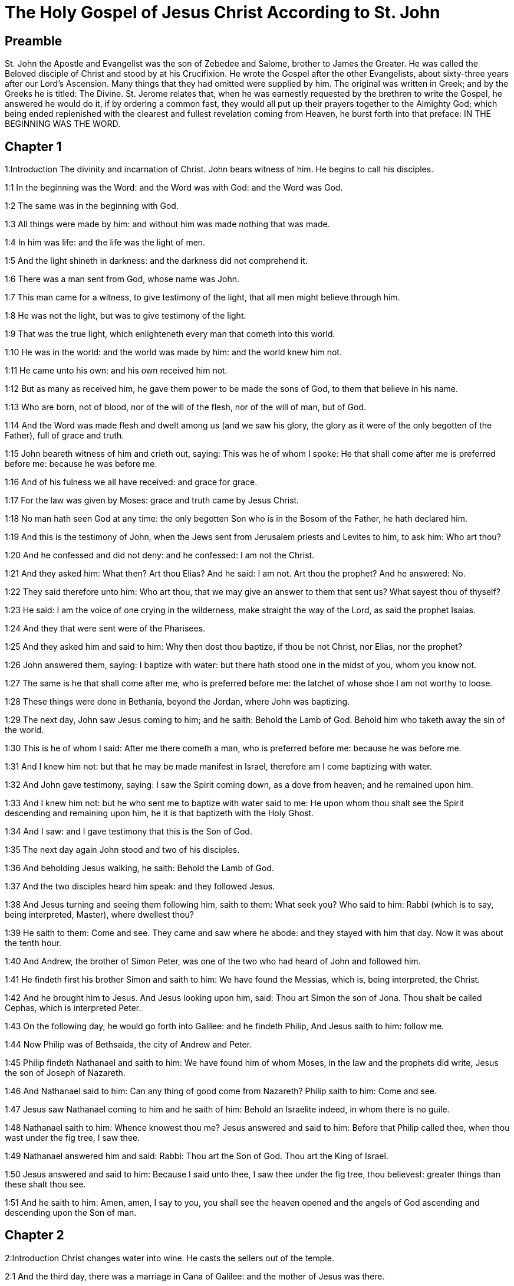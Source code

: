 = The Holy Gospel of Jesus Christ According to St. John

== Preamble

St. John the Apostle and Evangelist was the son of Zebedee and Salome, brother to James the Greater. He was called the Beloved disciple of Christ and stood by at his Crucifixion. He wrote the Gospel after the other Evangelists, about sixty-three years after our Lord’s Ascension. Many things that they had omitted were supplied by him. The original was written in Greek; and by the Greeks he is titled: The Divine. St. Jerome relates that, when he was earnestly requested by the brethren to write the Gospel, he answered he would do it, if by ordering a common fast, they would all put up their prayers together to the Almighty God; which being ended replenished with the clearest and fullest revelation coming from Heaven, he burst forth into that preface: IN THE BEGINNING WAS THE WORD.   

== Chapter 1

1:Introduction
The divinity and incarnation of Christ. John bears witness of him. He begins to call his disciples.  

1:1
In the beginning was the Word: and the Word was with God: and the Word was God.  

1:2
The same was in the beginning with God.  

1:3
All things were made by him: and without him was made nothing that was made.  

1:4
In him was life: and the life was the light of men.  

1:5
And the light shineth in darkness: and the darkness did not comprehend it.  

1:6
There was a man sent from God, whose name was John.  

1:7
This man came for a witness, to give testimony of the light, that all men might believe through him.  

1:8
He was not the light, but was to give testimony of the light.  

1:9
That was the true light, which enlighteneth every man that cometh into this world.  

1:10
He was in the world: and the world was made by him: and the world knew him not.  

1:11
He came unto his own: and his own received him not.  

1:12
But as many as received him, he gave them power to be made the sons of God, to them that believe in his name.  

1:13
Who are born, not of blood, nor of the will of the flesh, nor of the will of man, but of God.  

1:14
And the Word was made flesh and dwelt among us (and we saw his glory, the glory as it were of the only begotten of the Father), full of grace and truth.  

1:15
John beareth witness of him and crieth out, saying: This was he of whom I spoke: He that shall come after me is preferred before me: because he was before me.  

1:16
And of his fulness we all have received: and grace for grace.  

1:17
For the law was given by Moses: grace and truth came by Jesus Christ.  

1:18
No man hath seen God at any time: the only begotten Son who is in the Bosom of the Father, he hath declared him.  

1:19
And this is the testimony of John, when the Jews sent from Jerusalem priests and Levites to him, to ask him: Who art thou?  

1:20
And he confessed and did not deny: and he confessed: I am not the Christ.  

1:21
And they asked him: What then? Art thou Elias? And he said: I am not. Art thou the prophet? And he answered: No.  

1:22
They said therefore unto him: Who art thou, that we may give an answer to them that sent us? What sayest thou of thyself?  

1:23
He said: I am the voice of one crying in the wilderness, make straight the way of the Lord, as said the prophet Isaias.  

1:24
And they that were sent were of the Pharisees.  

1:25
And they asked him and said to him: Why then dost thou baptize, if thou be not Christ, nor Elias, nor the prophet?  

1:26
John answered them, saying: I baptize with water: but there hath stood one in the midst of you, whom you know not.  

1:27
The same is he that shall come after me, who is preferred before me: the latchet of whose shoe I am not worthy to loose.  

1:28
These things were done in Bethania, beyond the Jordan, where John was baptizing.  

1:29
The next day, John saw Jesus coming to him; and he saith: Behold the Lamb of God. Behold him who taketh away the sin of the world.  

1:30
This is he of whom I said: After me there cometh a man, who is preferred before me: because he was before me.  

1:31
And I knew him not: but that he may be made manifest in Israel, therefore am I come baptizing with water.  

1:32
And John gave testimony, saying: I saw the Spirit coming down, as a dove from heaven; and he remained upon him.  

1:33
And I knew him not: but he who sent me to baptize with water said to me: He upon whom thou shalt see the Spirit descending and remaining upon him, he it is that baptizeth with the Holy Ghost.  

1:34
And I saw: and I gave testimony that this is the Son of God.  

1:35
The next day again John stood and two of his disciples.  

1:36
And beholding Jesus walking, he saith: Behold the Lamb of God.  

1:37
And the two disciples heard him speak: and they followed Jesus.  

1:38
And Jesus turning and seeing them following him, saith to them: What seek you? Who said to him: Rabbi (which is to say, being interpreted, Master), where dwellest thou?  

1:39
He saith to them: Come and see. They came and saw where he abode: and they stayed with him that day. Now it was about the tenth hour.  

1:40
And Andrew, the brother of Simon Peter, was one of the two who had heard of John and followed him.  

1:41
He findeth first his brother Simon and saith to him: We have found the Messias, which is, being interpreted, the Christ.  

1:42
And he brought him to Jesus. And Jesus looking upon him, said: Thou art Simon the son of Jona. Thou shalt be called Cephas, which is interpreted Peter.  

1:43
On the following day, he would go forth into Galilee: and he findeth Philip, And Jesus saith to him: follow me.  

1:44
Now Philip was of Bethsaida, the city of Andrew and Peter.  

1:45
Philip findeth Nathanael and saith to him: We have found him of whom Moses, in the law and the prophets did write, Jesus the son of Joseph of Nazareth.  

1:46
And Nathanael said to him: Can any thing of good come from Nazareth? Philip saith to him: Come and see.  

1:47
Jesus saw Nathanael coming to him and he saith of him: Behold an Israelite indeed, in whom there is no guile.  

1:48
Nathanael saith to him: Whence knowest thou me? Jesus answered and said to him: Before that Philip called thee, when thou wast under the fig tree, I saw thee.  

1:49
Nathanael answered him and said: Rabbi: Thou art the Son of God. Thou art the King of Israel.  

1:50
Jesus answered and said to him: Because I said unto thee, I saw thee under the fig tree, thou believest: greater things than these shalt thou see.  

1:51
And he saith to him: Amen, amen, I say to you, you shall see the heaven opened and the angels of God ascending and descending upon the Son of man.   

== Chapter 2

2:Introduction
Christ changes water into wine. He casts the sellers out of the temple.  

2:1
And the third day, there was a marriage in Cana of Galilee: and the mother of Jesus was there.  

2:2
And Jesus also was invited, and his disciples, to the marriage.  

2:3
And the wine failing, the mother of Jesus saith to him: They have no wine.  

2:4
And Jesus saith to her: Woman, what is that to me and to thee? My hour is not yet come.  What is that to me, etc.... These words of our Saviour, spoken to his mother, have been understood by some commentators as harsh, they not considering the next following verse: Whatsoever he shall say to you, do ye, which plainly shows that his mother knew of the miracle that he was to perform, and that it was at her request he wrought it; besides the manner of speaking the words as to the tone, and the countenance shown at the same time, which could only be known to those who were present, or from what had followed: for words indicating anger in one tone of voice, would be understood quite the reverse in another.  

2:5
His mother saith to the waiters: Whatsoever he shall say to you, do ye.  

2:6
Now there were set there six waterpots of stone, according to the manner of the purifying of the Jews, containing two or three measures apiece.  

2:7
Jesus saith to them: Fill the waterpots with water. And they filled them up to the brim.  

2:8
And Jesus saith to them: Draw out now and carry to the chief steward of the feast. And they carried it.  

2:9
And when the chief steward had tasted the water made wine and knew not whence it was, but the waiters knew who had drawn the water: the chief steward calleth the bridegroom,  

2:10
And saith to him: Every man at first setteth forth good wine, and when men have well drunk, then that which is worse. But thou hast kept the good wine until now.  

2:11
This beginning of miracles did Jesus in Cana of Galilee and manifested his glory. And his disciples believed in him.  

2:12
After this, he went down to Capharnaum, he and his mother and his brethren and his disciples: and they remained there not many days.  

2:13
And the pasch of the Jews was at hand: and Jesus went up to Jerusalem.  

2:14
And he found in the temple them that sold oxen and sheep and doves, and the changers of money sitting.  

2:15
And when he had made, as it were, a scourge of little cords, he drove them all out of the temple, the sheep also and the oxen: and the money of the changers he poured out, and the tables he overthrew.  

2:16
And to them that sold doves he said: Take these things hence, and make not the house of my Father a house of traffic.  

2:17
And his disciples remembered, that it was written: The zeal of thy house hath eaten me up.  

2:18
The Jews, therefore, answered, and said to him: What sign dost thou shew unto us, seeing thou dost these things?  

2:19
Jesus answered and said to them: Destroy this temple; and in three days I will raise it up.  

2:20
The Jews then said: Six and forty years was this temple in building; and wilt thou raise it up in three days?  

2:21
But he spoke of the temple of his body.  

2:22
When therefore he was risen again from the dead, his disciples remembered that he had said this: and they believed the scripture and the word that Jesus had said.  

2:23
Now when he was at Jerusalem, at the pasch, upon the festival day, many believed in his name, seeing his signs which he did.  

2:24
But Jesus did not trust himself unto them: for that he knew all men,  

2:25
And because he needed not that any should give testimony of man: for he knew what was in man.   

== Chapter 3

3:Introduction
Christ’s discourse with Nicodemus. John’s testimony.  

3:1
And there was a man of the Pharisees, named Nicodemus, a ruler of the Jews.  

3:2
This man came to Jesus by night and said to him: Rabbi, we know that thou art come a teacher from God; for no man can do these signs which thou dost, unless God be with him.  

3:3
Jesus answered and said to him: Amen, amen, I say to thee, unless a man be born again, he cannot see the kingdom of God.  

3:4
Nicodemus saith to him: How can a man be born when he is old? Can he enter a second time into his mother’s womb and be born again?  

3:5
Jesus answered: Amen, amen, I say to thee, unless a man be born again of water and the Holy Ghost, he cannot enter into the kingdom of God.  Unless a man be born again, etc.... By these words our Saviour hath declared the necessity of baptism; and by the word water it is evident that the application of it is necessary with the words. Matt. 28. 19.  

3:6
That which is born of the flesh is flesh: and that which is born of the Spirit is spirit.  

3:7
Wonder not that I said to thee: You must be born again.  

3:8
The Spirit breatheth where he will and thou hearest his voice: but thou knowest not whence he cometh and whither he goeth. So is every one that is born of the Spirit.  

3:9
Nicodemus answered and said to him: How can these things be done?  

3:10
Jesus answered and said to him: Art thou a master in Israel, and knowest not these things?  

3:11
Amen, amen, I say to thee that we speak what we know and we testify what we have seen: and you receive not our testimony.  

3:12
If I have spoken to you earthly things, and you believe not: how will you believe, if I shall speak to you heavenly things?  

3:13
And no man hath ascended into heaven, but he that descended from heaven, the Son of man who is in heaven.  

3:14
And as Moses lifted up the serpent in the desert, so must the Son of man be lifted up:  

3:15
That whosoever believeth in him may not perish, but may have life everlasting.  

3:16
For God so loved the world, as to give his only begotten Son: that whosoever believeth in him may not perish, but may have life everlasting.  

3:17
For God sent not his Son into the world, to judge the world: but that the world may be saved by him.  

3:18
He that believeth in him is not judged. But he that doth not believe is already judged: because he believeth not in the name of the only begotten Son of God.  Is not judged.... He that believeth, viz., by a faith working through charity, is not judged, that is, is not condemned; but the obstinate unbeliever is judged, that is, condemned already, by retrenching himself from the society of Christ and his church.  

3:19
And this is the judgment: Because the light is come into the world and men loved darkness rather than the light: for their works were evil.  The judgment.... That is, the cause of his comdemnation.  

3:20
For every one that doth evil hateth the light and cometh not to the light, that his works may not be reproved.  

3:21
But he that doth truth cometh to the light, that his works may be made manifest: because they are done in God.  He that doth truth.... that is, he that acteth according to truth, which here signifies the Law of God. Thy law is truth. Psa. 118. 142.  

3:22
After these things, Jesus and his disciples came into the land of Judea: and there he abode with them and baptized.  

3:23
And John also was baptizing in Ennon near Salim: because there was much water there. And they came and were baptized.  

3:24
For John was not yet cast into prison.  

3:25
And there arose a question between some of John’s disciples and the Jews, concerning purification.  

3:26
And they came to John and said to him: Rabbi, he that was with thee beyond the Jordan, to whom thou gavest testimony: behold, he baptizeth and all men come to him.  

3:27
John answered and said: A man cannot receive any thing, unless it be given him from heaven.  

3:28
You yourselves do bear me witness that I said, I am not Christ, but that I am sent before him.  

3:29
He that hath the bride is the bridegroom: but the friend of the bridegroom, who standeth and heareth Him, rejoiceth with joy because of the bridegroom’s voice. This my joy therefore is fulfilled.  

3:30
He must increase: but I must decrease.  

3:31
He that cometh from above is above all. He that is of the earth, of the earth he is, and of the earth he speaketh. He that cometh from heaven is above all.  

3:32
And what he hath seen and heard, that he testifieth: and no man receiveth his testimony.  

3:33
He that hath received his testimony hath set to his seal that God is true.  

3:34
For he whom God hath sent speaketh the words of God: for God doth not give the Spirit by measure.  

3:35
The Father loveth the Son: and he hath given all things into his hand.  

3:36
He that believeth in the Son hath life everlasting: but he that believeth not the Son shall not see life: but the wrath of God abideth on him.   

== Chapter 4

4:Introduction
Christ talks with the Samaritan woman. He heals the ruler’s son.  

4:1
When Jesus therefore understood that the Pharisees had heard that Jesus maketh more disciples and baptizeth more than John,  

4:2
(Though Jesus himself did not baptize, but his disciples),  

4:3
He left Judea and went again into Galilee.  

4:4
And he was of necessity to pass through Samaria.  

4:5
He cometh therefore to a city of Samaria, which is called Sichar, near the land which Jacob gave to his son Joseph.  

4:6
Now Jacob’s well was there. Jesus therefore, being wearied with his journey, sat thus on the well. It was about the sixth hour.  

4:7
There cometh a woman of Samaria, to draw water. Jesus saith to her: Give me to drink.  

4:8
For his disciples were gone into the city to buy meats.  

4:9
Then that Samaritan woman saith to him: How dost thou, being a Jew; ask of me to drink, who am a Samaritan woman? For the Jews do not communicate with the Samaritans.  

4:10
Jesus answered and said to her: If thou didst know the gift of God and who he is that saith to thee: Give me to drink; thou perhaps wouldst have asked of him, and he would have given thee living water.  

4:11
The woman saith to him: Sir, thou hast nothing wherein to draw, and the well is deep. From whence then hast thou living water?  

4:12
Art thou greater than our father Jacob, who gave us the well and drank thereof, himself and his children and his cattle?  

4:13
Jesus answered and said to her: Whosoever drinketh of this water shall thirst again: but he that shall drink of the water that I will give him shall not thirst for ever.  

4:14
But the water that I will give him shall become in him a fountain of water, springing up into life everlasting.  

4:15
The woman said to him: Sir, give me this water, that I may not thirst, nor come hither to draw.  

4:16
Jesus saith to her: Go, call thy husband, and come hither.  

4:17
The woman answered and said: I have no husband. Jesus said to her: Thou hast said well: I have no husband.  

4:18
For thou hast had five husbands: and he whom thou now hast is not thy husband. This, thou hast said truly.  

4:19
The woman saith to him: Sir, I perceive that thou art a prophet.  

4:20
Our fathers adored on this mountain: and you say that at Jerusalem is the place where men must adore.  This mountain.... Garizim, where the Samaritans had their schismatical temple.  

4:21
Jesus saith to her: Woman, believe me that the hour cometh, when you shall neither on this mountain, nor in Jerusalem, adore the Father.  

4:22
You adore that which you know not: we adore that which we know. For salvation is of the Jews.  

4:23
But the hour cometh and now is, when the true adorers shall adore the Father in spirit and in truth. For the Father also seeketh such to adore him.  

4:24
God is a spirit: and they that adore him must adore him in spirit and in truth.  

4:25
The woman saith to him: I know that the Messias cometh (who is called Christ): therefore, when he is come, he will tell us all things.  

4:26
Jesus saith to her: I am he, who am speaking with thee.  

4:27
And immediately his disciples came. And they wondered that he talked with the woman. Yet no man said: What seekest thou? Or: Why talkest thou with her?  

4:28
The woman therefore left her waterpot and went her way into the city and saith to the men there:  

4:29
Come, and see a man who has told me all things whatsoever I have done. Is not he the Christ?  

4:30
They went therefore out of the city and came unto him.  

4:31
In the mean time, the disciples prayed him, saying: Rabbi, eat.  

4:32
But he said to them: I have meat to eat which you know not.  

4:33
The disciples therefore said one to another: Hath any man brought him to eat?  

4:34
Jesus saith to them: My meat is to do the will of him that sent me, that I may perfect his work.  

4:35
Do not you say: There are yet four months, and then the harvest cometh? Behold, I say to you, lift up your eyes, and see the countries. For they are white already to harvest.  

4:36
And he that reapeth receiveth wages and gathereth fruit unto life everlasting: that both he that soweth and he that reapeth may rejoice together.  

4:37
For in this is the saying true: That it is one man that soweth, and it is another that reapeth.  

4:38
I have sent you to reap that in which you did not labour. Others have laboured: and you have entered into their labours.  

4:39
Now of that city many of the Samaritans believed in him, for the word of the woman giving testimony: He told me all things whatsoever I have done.  

4:40
So when the Samaritans were come to him, they desired that he would tarry there. And he abode there two days.  

4:41
And many more believed in him, because of his own word.  

4:42
And they said to the woman: We now believe, not for thy saying: for we ourselves have heard him and know that this is indeed the Saviour of the world.  

4:43
Now after two days, he departed thence and went into Galilee.  

4:44
For Jesus himself gave testimony that a prophet hath no honour in his own country.  

4:45
And when he was come into Galilee, the Galileans received him, having seen all the things he had done at Jerusalem on the festival day: for they also went to the festival day.  

4:46
He came again therefore into Cana of Galilee, where he made the water wine. And there was a certain ruler, whose son was sick at Capharnaum.  

4:47
He having heard that Jesus was come from Judea into Galilee, went to him and prayed him to come down and heal his son: for he was at the point of death.  

4:48
Jesus therefore said to him: Unless you see signs and wonders, you believe not.  

4:49
The ruler saith to him: Lord, come down before that my son die.  

4:50
Jesus saith to him: Go thy way. Thy son liveth. The man believed the word which Jesus said to him and went his way.  

4:51
And as he was going down, his servants met him: and they brought word, saying, that his son lived.  

4:52
He asked therefore of them the hour wherein he grew better. And they said to him: Yesterday at the seventh hour, the fever left him.  

4:53
The father therefore knew that it was at the same hour that Jesus said to him: Thy son liveth. And himself believed, and his whole house.  

4:54
This is again the second miracle that Jesus did, when he was come out of Judea into Galilee.   

== Chapter 5

5:Introduction
Christ heals on the sabbath the man languishing thirty-eight years. His discourse upon this occasion.  

5:1
After these things was a festival day of the Jews: and Jesus went up to Jerusalem.  

5:2
Now there is at Jerusalem a pond, called Probatica, which in Hebrew is named Bethsaida, having five porches.  Probatica.... That is, the sheep pond; either so called, because the sheep were washed therein, that were to be offered up in sacrifice in the temple, or because it was near the sheep gate. That this was a pond where miracles were wrought is evident from the sacred text; and also that the water had no natural virtue to heal, as one only of those put in after the motion of the water was restored to health; for if the water had the healing quality, the others would have the like benefit, being put into it about the same time.  

5:3
In these lay a great multitude of sick, of blind, of lame, of withered: waiting for the moving of the water.  

5:4
And an angel of the Lord descended at certain times into the pond and the water was moved. And he that went down first into the pond after the motion of the water was made whole of whatsoever infirmity he lay under.  

5:5
And there was a certain man there that had been eight and thirty years under his infirmity.  

5:6
Him when Jesus had seen lying, and knew that he had been now a long time, he saith to him: Wilt thou be made whole?  

5:7
The infirm man answered him: Sir, I have no man, when the water is troubled, to put me into the pond. For whilst I am coming, another goeth down before me.  

5:8
Jesus saith to him: Arise, take up thy bed and walk.  

5:9
And immediately the man was made whole: and he took up his bed and walked. And it was the sabbath that day.  

5:10
The Jews therefore said to him that was healed: It is the sabbath. It is not lawful for thee to take up thy bed.  

5:11
He answered them: He that made me whole, he said to me: Take up thy bed and walk.  

5:12
They asked him therefore: Who is that man who said to thee: Take up thy bed and walk?  

5:13
But he who was healed knew not who it was: for Jesus went aside from the multitude standing in the place.  

5:14
Afterwards, Jesus findeth him in the temple and saith to him: Behold thou art made whole: sin no more, lest some worse thing happen to thee.  

5:15
The man went his way and told the Jews that it was Jesus who had made him whole.  

5:16
Therefore did the Jews persecute Jesus, because he did these things on the sabbath.  

5:17
But Jesus answered them: My Father worketh until now; and I work.  

5:18
Hereupon therefore the Jews sought the more to kill him, because he did not only break the sabbath but also said God was his Father, making himself equal to God.  

5:19
Then Jesus answered and said to them: Amen, amen, I say unto you, the Son cannot do any thing of himself, but what he seeth the Father doing: for what things soever he doth, these the Son also doth in like manner.  

5:20
For the Father loveth the Son and sheweth him all things which himself doth: and greater works than these will he shew him, that you may wonder.  

5:21
For as the Father raiseth up the dead and giveth life: so the Son also giveth life to whom he will.  

5:22
For neither does the Father judge any man: but hath given all judgment to the Son.  

5:23
That all men may honour the Son, as they honour the Father. He who honoureth not the Son honoureth not the Father who hath sent him.  

5:24
Amen, amen, I say unto you that he who heareth my word and believeth him that sent me hath life everlasting: and cometh not into judgment, but is passed from death to life.  

5:25
Amen, amen, I say unto you, that the hour cometh, and now is, when the dead shall hear the voice of the Son of God: and they that hear shall live.  

5:26
For as the Father hath life in himself, so he hath given to the Son also to have life in himself.  

5:27
And he hath given him power to do judgment, because he is the Son of man.  

5:28
Wonder not at this: for the hour cometh wherein all that are in the graves shall hear the voice of the Son of God.  

5:29
And they that have done good things shall come forth unto the resurrection of life: but they that have done evil, unto the resurrection of judgment.  Unto the resurrection of judgment.... That is, condemnation.  

5:30
I cannot of myself do any thing. As I hear, so I judge. And my judgment is just: because I seek not my own will, but the will of him that sent me.  

5:31
If I bear witness of myself, my witness is not true.  

5:32
There is another that beareth witness of me: and I know that the witness which he witnesseth of me is true.  

5:33
You sent to John: and he gave testimony to the truth.  

5:34
But I receive not testimony from man: but I say these things, that you may be saved.  

5:35
He was a burning and a shining light: and you were willing for a time to rejoice in his light.  

5:36
But I have a greater testimony than that of John: for the works which the Father hath given me to perfect, the works themselves which I do, give testimony of me, that the Father hath sent me.  

5:37
And the Father himself who hath sent me hath given testimony of me: neither have you heard his voice at any time, nor seen his shape.  

5:38
And you have not his word abiding in you: for whom he hath sent, him you believe not.  

5:39
Search the scriptures: for you think in them to have life everlasting. And the same are they that give testimony of me.  Or.... You search the scriptures. Scrutamini.... It is not a command for all to read the scriptures; but a reproach to the Pharisees, that reading the scriptures as they did, and thinking to find everlasting life in them, they would not receive him to whom all those scriptures gave testimony, and through whom alone they could have that true life.  

5:40
And you will not come to me that you may have life.  

5:41
I receive not glory from men.  

5:42
But I know you, that you have not the love of God in you.  

5:43
I am come in the name of my Father, and you receive me not: if another shall come in his own name, him you will receive.  

5:44
How can you believe, who receive glory one from another: and the glory which is from God alone, you do not seek?  

5:45
Think not that I will accuse you to the Father. There is one that accuseth you, Moses, in whom you trust.  

5:46
For if you did believe Moses, you would perhaps believe me also: for he wrote of me.  

5:47
But if you do not believe his writings, how will you believe my words?   

== Chapter 6

6:Introduction
Christ feeds five thousand with five loaves. He walks upon the sea and discourses of the bread of life.  

6:1
After these things Jesus went over the sea of Galilee, which is that of Tiberias.  

6:2
And a great multitude followed him, because they saw the miracles which he did on them that were diseased.  

6:3
Jesus therefore went up into a mountain: and there he sat with his disciples.  

6:4
Now the pasch, the festival day of the Jews, was near at hand.  

6:5
When Jesus therefore had lifted up his eyes and seen that a very great multitude cometh to him, he said to Philip: Whence shall we buy bread, that these may eat?  

6:6
And this he said to try him: for he himself knew what he would do.  

6:7
Philip answered him: Two hundred pennyworth of bread is not sufficient for them that every one may take a little.  

6:8
One of his disciples, Andrew, the brother of Simon Peter, saith to him:  

6:9
There is a boy here that hath five barley loaves and two fishes. But what are these among so many?  

6:10
Then Jesus said: Make the men sit down. Now, there was much grass in the place. The men therefore sat down, in number about five thousand.  

6:11
And Jesus took the loaves: and when he had given thanks, he distributed to them that were set down. In like manner also of the fishes, as much as they would.  

6:12
And when they were filled, he said to his disciples: gather up the fragments that remain, lest they be lost.  

6:13
They gathered up therefore and filled twelve baskets with the fragments of the five barley loaves which remained over and above to them that had eaten.  

6:14
Now those men, when they had seen what a miracle Jesus had done, said: This is of a truth the prophet that is to come into the world.  

6:15
Jesus therefore, when he knew that they would come to take him by force and make him king, fled again into the mountain himself alone.  

6:16
And when evening was come, his disciples went down to the sea.  

6:17
And when they had gone up into a ship, they went over the sea to Capharnaum. And it was now dark: and Jesus was not come unto them.  

6:18
And the sea arose, by reason of a great wind that blew.  

6:19
When they had rowed therefore about five and twenty or thirty furlongs, they see Jesus walking upon the sea and drawing nigh to the ship. And they were afraid.  

6:20
But he saith to them: It is I. Be not afraid.  

6:21
They were willing therefore to take him into the ship. And presently the ship was at the land to which they were going.  

6:22
The next day, the multitude that stood on the other side of the sea saw that there was no other ship there but one: and that Jesus had not entered into the ship with his disciples, but that his disciples were gone away alone.  

6:23
But other ships came in from Tiberias, nigh unto the place where they had eaten the bread, the Lord giving thanks.  

6:24
When therefore the multitude saw that Jesus was not there, nor his disciples, they took shipping and came to Capharnaum, seeking for Jesus.  

6:25
And when they had found him on the other side of the sea, they said to him: Rabbi, when camest thou hither?  

6:26
Jesus answered them and said: Amen, amen, I say to you, you seek me, not because you have seen miracles, but because you did eat of the loaves and were filled.  

6:27
Labour not for the meat which perisheth, but for that which endureth unto life everlasting, which the Son of man will give you. For him hath God, the Father, sealed.  

6:28
They said therefore unto him: What shall we do, that we may work the works of God?  

6:29
Jesus answered and said to them: This is the work of God, that you believe in him whom he hath sent.  

6:30
They said therefore to him: What sign therefore dost thou shew that we may see and may believe thee? What dost thou work?  

6:31
Our fathers did eat manna in the desert, as it is written: He gave them bread from heaven to eat.  

6:32
Then Jesus said to them: Amen, amen, I say to you; Moses gave you not bread from heaven, but my Father giveth you the true bread from heaven.  

6:33
For the bread of God is that which cometh down from heaven and giveth life to the world.  

6:34
They said therefore unto him: Lord, give us always this bread.  

6:35
And Jesus said to them: I am the bread of life. He that cometh to me shall not hunger: and he that believeth in me shall never thirst.  

6:36
But I said unto you that you also have seen me, and you believe not.  

6:37
All that the Father giveth to me shall come to me: and him that cometh to me, I will not cast out.  

6:38
Because I came down from heaven, not to do my own will but the will of him that sent me.  

6:39
Now this is the will of the Father who sent me: that of all that he hath given me, I should lose nothing; but should raise it up again in the last day.  

6:40
And this is the will of my Father that sent me: that every one who seeth the Son and believeth in him may have life everlasting. And I will raise him up in the last day.  

6:41
The Jews therefore murmured at him, because he had said: I am the living bread which came down from heaven.  

6:42
And they said: Is not this Jesus, the son of Joseph, whose father and mother we know? How then saith he: I came down from heaven?  

6:43
Jesus therefore answered and said to them: Murmur not among yourselves.  

6:44
No man can come to me, except the Father, who hath sent me, draw him. And I will raise him up in the last day.  Draw him.... Not by compulsion, nor by laying the free will under any necessity, but by the strong and sweet motions of his heavenly grace.  

6:45
It is written in the prophets: And they shall all be taught of God. Every one that hath heard of the Father and hath learned cometh to me.  

6:46
Not that any man hath seen the Father: but he who is of God, he hath seen the Father.  

6:47
Amen, amen, I say unto you: He that believeth in me hath everlasting life.  

6:48
I am the bread of life.  

6:49
Your fathers did eat manna in the desert: and are dead.  

6:50
This is the bread which cometh down from heaven: that if any man eat of it, he may not die.  

6:51
I am the living bread which came down from heaven.  

6:52
If any man eat of this bread, he shall live for ever: and the bread that I will give is my flesh, for the life of the world.  

6:53
The Jews therefore strove among themselves, saying: How can this man give us his flesh to eat?  

6:54
Then Jesus said to them: Amen, amen, I say unto you: except you eat the flesh of the Son of man and drink his blood, you shall not have life in you.  Except you eat—and drink, etc.... To receive the body and blood of Christ, is a divine precept, insinuated in this text; which the faithful fulfil, though they receive but in one kind; because in one kind they receive both body and blood, which cannot be separated from each other. Hence, life eternal is here promised to the worthy receiving, though but in one kind. Ver. 52. If any man eat of this bread, he shall live for ever; and the bread that I will give, is my flesh for the life of the world. Ver. 58. He that eateth me, the same also shall live by me. Ver. 59. He that eateth this bread, shall liver for ever.  

6:55
He that eateth my flesh and drinketh my blood hath everlasting life: and I will raise him up in the last day.  

6:56
For my flesh is meat indeed: and my blood is drink indeed.  

6:57
He that eateth my flesh and drinketh my blood abideth in me: and I in him.  

6:58
As the living Father hath sent me and I live by the Father: so he that eateth me, the same also shall live by me.  

6:59
This is the bread that came down from heaven. Not as your fathers did eat manna and are dead. He that eateth this bread shall live for ever.  

6:60
These things he said, teaching in the synagogue, in Capharnaum.  

6:61
Many therefore of his disciples, hearing it, said: This saying is hard; and who can hear it?  

6:62
But Jesus, knowing in himself that his disciples murmured at this, said to them: Doth this scandalize you?  

6:63
If then you shall see the Son of man ascend up where he was before?  If then you shall see, etc.... Christ by mentioning his ascension, by this instance of his power and divinity, would confirm the truth of what he had before asserted; and at the same time correct their gross apprehension of eating his flesh, and drinking his blood, in a vulgar and carnal manner, by letting them know he should take his whole body living with him to heaven; and consequently not suffer it to be as they supposed, divided, mangled, and consumed upon earth.  

6:64
It is the spirit that quickeneth: the flesh profiteth nothing. The words that I have spoken to you are spirit and life.  The flesh profiteth nothing.... Dead flesh separated from the spirit, in the gross manner they supposed they were to eat his flesh, would profit nothing. Neither doth man’s flesh, that is to say, man’s natural and carnal apprehension, (which refuses to be subject to the spirit, and words of Christ,) profit any thing. But it would be the height of blasphemy, to say the living flesh of Christ (which we receive in the blessed sacarament, with his spirit, that is, with his soul and divinity) profiteth nothing. For if Christ’s flesh had profitedus nothing, he would never have taken flesh for us, nor died in us nothing, he would never have taken flesh for us, nor died in the flesh for us. Are spirit and life.... By proposing to you a heavenly sacrament, in which you shall receive, in a wonderful manner, spirit, grace, and life, in its very fountain.  

6:65
But there are some of you that believe not. For Jesus knew from the beginning who they were that did not believe and who he was that would betray him.  

6:66
And he said: Therefore did I say to you that no man can come to me, unless it be given him by my Father.  

6:67
After this, many of his disciples went back and walked no more with him.  

6:68
Then Jesus said to the twelve: Will you also go away?  

6:69
And Simon Peter answered him: Lord, to whom shall we go? Thou hast the words of eternal life.  

6:70
And we have believed and have known that thou art the Christ, the Son of God.  

6:71
Jesus answered them: Have not I chosen you twelve? And one of you is a devil.  

6:72
Now he meant Judas Iscariot, the son of Simon: for this same was about to betray him, whereas he was one of the twelve.   

== Chapter 7

7:Introduction
Christ goes up to the feast of the tabernacles. He teaches in the temple.  

7:1
After these things, Jesus walked in Galilee: for he would not walk in Judea, because the Jews sought to kill him.  

7:2
Now the Jews feast of tabernacles was at hand.  

7:3
And his brethren said to, him: Pass from hence and go into Judea, that thy disciples also may see thy works which thou dost.  

7:4
For there is no man that doth any thing in secret, and he himself seeketh to be known openly. If thou do these things, manifest thyself to the world.  

7:5
For neither did his brethren believe in him.  

7:6
Then Jesus said to them: My time is not yet come; but your time is always ready.  

7:7
The world cannot hate you: but me it hateth, because I give testimony of it, that the works thereof are evil,  

7:8
Go you up to this festival day: but I go not up to this festival day, because my time is not accomplished.  

7:9
When he had said these things, he himself stayed in Galilee.  

7:10
But after his brethren were gone up, then he also went up to the feast, not openly, but, as it were, in secret.  

7:11
The Jews therefore sought him on the festival day and said: Where is he?  

7:12
And there was much murmuring among the multitude concerning him. For some said: He is a good man. And others said: No, but he seduceth the people.  

7:13
Yet no man spoke openly of him, for fear of the Jews.  

7:14
Now, about the midst of the feast, Jesus went up into the temple and taught.  

7:15
And the Jews wondered, saying: How doth this man know letters, having never learned?  

7:16
Jesus answered them and said: My doctrine is not mine, but his that sent me.  

7:17
If any man will do the will of him, he shall know of the doctrine, whether it be of God, or whether I speak of myself.  

7:18
He that speaketh of himself seeketh his own glory: but he that seeketh the glory of him that sent him, he is true and there is no injustice in him.  

7:19
Did not Moses give you the law, and yet none of you keepeth the law?  

7:20
Why seek you to kill me? The multitude answered and said: Thou hast a devil. Who seeketh to kill thee?  

7:21
Jesus answered and said to them: One work I have done: and you all wonder.  

7:22
Therefore, Moses gave you circumcision (not because it is of Moses, but of the fathers): and on the sabbath day you circumcise a man.  

7:23
If a man receive circumcision on the sabbath day, that the law of Moses may not be broken: are you angry at me, because I have healed the whole man on the sabbath day?  

7:24
Judge not according to the appearance: but judge just judgment.  

7:25
Some therefore of Jerusalem said: Is not this he whom they seek to kill?  

7:26
And behold, he speaketh openly: and they say nothing to him. Have the rulers known for a truth that this is the Christ?  

7:27
But we know this man, whence he is: but when the Christ cometh, no man knoweth, whence he is.  

7:28
Jesus therefore cried out in the temple, teaching and saying: You both know me, and you know whence I am. And I am not come of myself: but he that sent me is true, whom you know not.  

7:29
I know him, because I am from him: and he hath sent me.  

7:30
They sought therefore to apprehend him: and no man laid hands on him, because his hour was not yet come.  

7:31
But of the people many believed in him and said: When the Christ cometh, shall he do more miracles than this man doth?  

7:32
The Pharisees heard the people murmuring these things concerning him: and the rulers and Pharisees sent ministers to apprehend him.  

7:33
Jesus therefore said to them: Yet a little while I am with you: and then I go to him that sent me.  

7:34
You shall seek me and shall not find me: and where I am, thither you cannot come.  

7:35
The Jews therefore said among themselves: Whither will he go, that we shall not find him? Will he go unto the dispersed among the Gentiles and teach the Gentiles?  

7:36
What is this saying that he hath said: You shall seek me and shall not find me? And: Where I am, you cannot come?  

7:37
And on the last, and great day of the festivity, Jesus stood and cried, saying: If any man thirst, let him come to me and drink.  

7:38
He that believeth in me, as the scripture saith: Out of his belly shall flow rivers of living water.  

7:39
Now this he said of the Spirit which they should receive who believed in him: for as yet the Spirit was not given, because Jesus was not yet glorified.  

7:40
Of that multitude therefore, when they had heard these words of his, some said: This is the prophet indeed.  

7:41
Others said: This is the Christ. But some said: Doth the Christ come out of Galilee?  

7:42
Doth not the scripture say: That Christ cometh of the seed of David and from Bethlehem the town where David was?  

7:43
So there arose a dissension among the people because of him.  

7:44
And some of them would have apprehended him: but no man laid hands upon him.  

7:45
The ministers therefore came to the chief priests and the Pharisees. And they said to them: Why have you not brought him?  

7:46
The ministers answered: Never did man speak like this man.  

7:47
The Pharisees therefore answered them: Are you also seduced?  

7:48
Hath any one of the rulers believed in him, or of the Pharisees?  

7:49
But this multitude, that knoweth not the law, are accursed.  

7:50
Nicodemus said to them (he that came to him by night, who was one of them):  

7:51
Doth our law judge any man, unless it first hear him and know what he doth?  

7:52
They answered and said to him: Art thou also a Galilean? Search the scriptures, and see that out of Galilee a prophet riseth not.  

7:53
And every man returned to his own house.   

== Chapter 8

8:Introduction
The woman taken in adultery. Christ justifies his doctrine.  

8:1
And Jesus went unto mount Olivet.  

8:2
And early in the morning he came again into the temple: and all the people came to him. And sitting down he taught them.  

8:3
And the scribes and Pharisees bring unto him a woman taken in adultery: and they set her in the midst,  

8:4
And said to him: Master, this woman was even now taken in adultery.  

8:5
Now Moses in the law commanded us to stone such a one. But what sayest thou?  

8:6
And this they said tempting him, that they might accuse him. But Jesus bowing himself down, wrote with his finger on the ground.  

8:7
When therefore they continued asking him, he lifted up himself and said to them: He that is without sin among you, let him first cast a stone at her.  

8:8
And again stooping down, he wrote on the ground.  

8:9
But they hearing this, went out one by one, beginning at the eldest. And Jesus alone remained, and the woman standing in the midst.  

8:10
Then Jesus lifting up himself, said to her: Woman, where are they that accused thee? Hath no man condemned thee?  

8:11
Who said: No man, Lord. And Jesus said: Neither will I condemn thee. Go, and now sin no more.  

8:12
Again therefore, Jesus spoke to: them, saying: I am the light of the world. He that followeth me walketh not in darkness, but shall have the light of life.  

8:13
The Pharisees therefore said to him: Thou givest testimony of thyself. Thy testimony is not true.  

8:14
Jesus answered and said to them: Although I give testimony of myself, my testimony is true: for I know whence I came, and whither I go: but you know not whence I come, or whither I go.  

8:15
You judge according to the flesh: I judge not any man.  

8:16
And if I do judge, my judgment is true: because I am not alone, but I and the Father that sent me.  

8:17
And in your law it is written that the testimony of two men is true.  

8:18
I am one that give testimony of myself: and the Father that sent me giveth testimony of me.  

8:19
They said therefore to him: Where is thy Father? Jesus answered: Neither me do you know, nor my Father. If you did know me, perhaps you would know my Father also.  

8:20
These words Jesus spoke in the treasury, teaching in the temple: and no man laid hands on him, because his hour was not yet come.  

8:21
Again therefore Jesus said to them: I go: and you shall seek me. And you shall die in your sin. Whither I go, you cannot come.  

8:22
The Jews therefore said: Will he kill himself, because he said: Whither I go you cannot come?  

8:23
And he said to them: You are from beneath: I am from above. You are of this world: I am not of this world.  

8:24
Therefore I said to you that you shall die in your sins. For if you believe not that I am he, you shall die in your sin.  

8:25
They said therefore to him: Who art thou? Jesus said to them: The beginning, who also speak unto you.  

8:26
Many things I have to speak and to judge of you. But he that sent me, is true: and the things I have heard of him, these same I speak in the world.  

8:27
And they understood not that he called God his Father.  

8:28
Jesus therefore said to them: When you shall have lifted up, the Son of man, then shall you know that I am he and that I do nothing of myself. But as the Father hath taught me, these things I speak.  

8:29
And he that sent me is with me: and he hath not left me alone. For I do always the things that please him.  

8:30
When he spoke these things, many believed in him.  

8:31
Then Jesus said to those Jews who believed him: If you continue in my word, you shall be my disciples indeed.  

8:32
And you shall know the truth: and the truth shall make you free.  

8:33
They answered him: We are the seed of Abraham: and we have never been slaves to any man. How sayest thou: You shall be free?  

8:34
Jesus answered them: Amen, amen, I say unto you that whosoever committeth sin is the servant of sin.  

8:35
Now the servant abideth not in the house for ever: but the son abideth for ever.  

8:36
If therefore the son shall make you free, you shall be free indeed.  

8:37
I know that you are the children of Abraham: but you seek to kill me, because my word hath no place in you.  

8:38
I speak that which I have seen with my Father: and you do the things that you have seen with your father.  

8:39
They answered and said to him: Abraham is our father. Jesus saith to them: If you be the children of Abraham, do the works of Abraham.  

8:40
But now you seek to kill me, a man who have spoken the truth to you, which I have heard of God. This Abraham did not.  

8:41
You do the works of your father. They said therefore to him: We are not born of fornication: we have one Father, even God.  

8:42
Jesus therefore said to them: If God were your Father, you would indeed love me. For from God I proceeded and came. For I came not of myself: but he sent me.  

8:43
Why do you not know my speech? Because you cannot hear my word.  

8:44
You are of your father the devil: and the desires of your father you will do. He was a murderer from the beginning: and he stood not in the truth, because truth is not in him. When he speaketh a lie, he speaketh of his own: for he is a liar, and the father thereof.  

8:45
But if I say the truth, you believe me not.  

8:46
Which of you shall convince me of sin? If I say the truth to you, why do you not believe me:  

8:47
He that is of God heareth the words of God. Therefore you hear them not, because you are not of God.  

8:48
The Jews therefore answered and said to him: Do not we say well that thou art a Samaritan and hast a devil?  

8:49
Jesus answered: I have not a devil: but I honour my Father. And you have dishonoured me.  

8:50
But I seek not my own glory: there is one that seeketh and judgeth.  

8:51
Amen, amen, I say to you: If any man keep my word, he shall not see death for ever.  

8:52
The Jews therefore said: Now we know that thou hast a devil. Abraham is dead, and the prophets: and thou sayest: If any man keep my word, he shall not taste death for ever.  

8:53
Art thou greater than our father Abraham who is dead? And the prophets are dead. Whom dost thou make thyself?  

8:54
Jesus answered: If I glorify myself, my glory is nothing. It is my Father that glorifieth me, of whom you say that he is your God.  

8:55
And you have not known him: but I know him. And if I shall say that I know him not, I shall be like to you, a liar. But I do know him and do keep his word.  

8:56
Abraham your father rejoiced that he might see my day: he saw it and was glad.  

8:57
The Jews therefore said to him: Thou art not yet fifty years old. And hast thou seen Abraham?  

8:58
Jesus said to them: Amen, amen, I say to you, before Abraham was made, I AM.  

8:59
They took up stones therefore to cast at him. But Jesus hid himself and went out of the temple.   

== Chapter 9

9:Introduction
He gives sight to the man born blind.  

9:1
And Jesus passing by, saw a man who was blind from his birth.  

9:2
And his disciples asked him: Rabbi, who hath sinned, this man or his parents, that he should be born blind?  

9:3
Jesus answered: Neither hath this man sinned, nor his parents; but that the works of God should be made manifest in him.  

9:4
I must work the works of him that sent me, whilst it is day: the night cometh, when no man can work.  

9:5
As long as I am in the world, I am the light of the world.  

9:6
When he had said these things, he spat on the ground and made clay of the spittle and spread the clay upon his eyes,  

9:7
And said to him: Go, wash in the pool of Siloe, which is interpreted, Sent. He went therefore and washed: and he came seeing.  

9:8
The neighbours, therefore, and they who had seen him before that he was a beggar, said: Is not this he that sat and begged? Some said: This is he.  

9:9
But others said: No, but he is like him. But he said: I am he.  

9:10
They said therefore to him: How were thy eyes opened?  

9:11
He answered: That man that is called Jesus made clay and anointed my eyes and said to me: Go to the pool of Siloe and wash. And I went: I washed: and I see.  

9:12
And they said to him: Where is he? He saith: I know not.  

9:13
They bring him that had been blind to the Pharisees.  

9:14
Now it was the sabbath, when Jesus made the clay and opened his eyes.  

9:15
Again therefore the Pharisees asked him how he had received his sight. But he said to them: He put clay upon my eyes: and I washed: and I see.  

9:16
Some therefore of the Pharisees said: This man is not of God, who keepeth not the sabbath. But others said: How can a man that is a sinner do such miracles? And there was a division among them.  

9:17
They say therefore to the blind man again: What sayest thou of him that hath opened thy eyes? And he said: He is a prophet.  

9:18
The Jews then did not believe concerning him, that he had been blind and had received his sight, until they called the parents of him that had received his sight,  

9:19
And asked them, saying: Is this your son, who you say was born blind? How then doth he now see?  

9:20
His parents answered them and said: We know that this is our son and that he was born blind:  

9:21
But how he now seeth, we know not: or who hath opened his eyes, we know not. Ask himself: he is of age: Let him speak for himself.  

9:22
These things his parents said, because they feared the Jews: for the Jews had already agreed among themselves that if any man should confess him to be Christ, he should be put out of the synagogue.  

9:23
Therefore did his parents say: He is of age. Ask himself.  

9:24
They therefore called the man again that had been blind and said to him: Give glory to God. We know that this man is a sinner.  

9:25
He said therefore to them: If he be a sinner, I know not. One thing I know, that whereas I was blind. now I see.  

9:26
They said then to him: What did he to thee? How did he open thy eyes?  

9:27
He answered them: I have told you already, and you have heard. Why would you hear it again? Will you also become his disciples?  

9:28
They reviled him therefore and said: Be thou his disciple; but we are the disciples of Moses.  

9:29
We know that God spoke to Moses: but as to this man, we know not from whence he is.  

9:30
The man answered and said to them: why, herein is a wonderful thing, that you know not from whence he is, and he hath opened my eyes.  

9:31
Now we know that God doth not hear sinners: but if a man be a server of God and doth his, will, him he heareth.  

9:32
From the beginning of the world it hath not been heard, that any man hath opened the eyes of one born blind.  

9:33
Unless this man were of God, he could not do anything.  

9:34
They answered and said to him: Thou wast wholly born in sins; and dost thou teach us? And they cast him out.  

9:35
Jesus heard that they had cast him out. And when he had found him, he said to him: Dost thou believe in the Son of God?  

9:36
He answered, and said: Who is he, Lord, that I may believe in him?  

9:37
And Jesus said to him: Thou hast both seen him; and it is he that talketh with thee.  

9:38
And he said: I believe, Lord. And falling down, he adored him.  

9:39
And Jesus said: For judgment I am come into this world: that they who see not may see; and they who see may become blind.  I am come, etc.... Not that Christ came for that end, that any one should be made blind: but that the Jews, by the abuse of his coming, and by their not receiving him, brought upon themselves this judgment of blindness.  

9:40
And some of the Pharisees, who were with him, heard: and they said unto him: Are we also blind?  

9:41
Jesus said to them: If you were blind, you should not have sin: but now you say: We see. Your sin remaineth.  If you were blind, etc.... If you were invincibly ignorant, and had neither read the scriptures, nor seen my miracles, you would not be guilty of the sin of infidelity: but now, as you boast of your knowledge of the scriptures, you are inexcusable.   

== Chapter 10

10:Introduction
Christ is the door and the good shepherd. He and his Father are one.  

10:1
Amen, amen, I say to you: He that entereth not by the door into the sheepfold but climbeth up another way, the same is a thief and a robber.  

10:2
But he that entereth in by the door is the shepherd of the sheep.  

10:3
To him the porter openeth: and the sheep hear his voice. And he calleth his own sheep by name and leadeth them out.  

10:4
And when he hath let out his own sheep, he goeth before them: and the sheep follow him, because they know his voice.  

10:5
But a stranger they follow not, but fly from him, because they know not the voice of strangers.  

10:6
This proverb Jesus spoke to them. But they understood not what he spoke to them.  

10:7
Jesus therefore said to them again: Amen, amen, I say to you, I am the door of the sheep.  

10:8
All others, as many as have come, are thieves and robbers: and the sheep heard them not.  

10:9
I am the door. By me, if any man enter in, he shall be saved: and he shall go in and go out, and shall find pastures.  

10:10
The thief cometh not, but for to steal and to kill and to destroy. I am come that they may have life and may have it more abundantly.  

10:11
I am the good shepherd. The good shepherd giveth his life for his sheep.  

10:12
But the hireling and he that is not the shepherd, whose own the sheep are not, seeth the wolf coming and leaveth the sheep and flieth: and the wolf catcheth and scattereth the sheep,  

10:13
And the hireling flieth, because he is a hireling: and he hath no care for the sheep.  

10:14
I am the good shepherd: and I know mine, and mine know me.  

10:15
As the Father knoweth me, and I know the Father: and I lay down my life for my sheep.  

10:16
And other sheep I have that are not of this fold: them also I must bring. And they shall hear my voice: And there shall be one fold and one shepherd.  

10:17
Therefore doth the Father love me: because I lay down my life, that I may take it again.  

10:18
No man taketh it away from me: but I lay it down of myself. And I have power to lay it down: and I have power to take it up again. This commandment have I received of my Father.  

10:19
A dissension rose again among the Jews for these words.  

10:20
And many of them said: He hath a devil and is mad. Why hear you him?  

10:21
Others said: These are not the words of one that hath a devil. Can a devil open the eyes of the blind?  

10:22
And it was the feast of the dedication at Jerusalem: and it was winter.  

10:23
And Jesus walked in the temple, in Solomon’s porch.  

10:24
The Jews therefore came round about him and said to him: How long dost thou hold our souls in suspense? If thou be the Christ, tell us plainly.  

10:25
Jesus answered them: I speak to you, and you believe not: the works that I do in the name of my Father, they give testimony of me.  

10:26
But you do not believe, because you are not of my sheep.  

10:27
My sheep hear my voice. And I know them: and they follow me.  

10:28
And I give them life everlasting: and they shall not perish for ever. And no man shall pluck them out of my hand.  

10:29
That which my Father hath given me is greater than all: and no one can snatch them out of the hand of my Father.  

10:30
I and the Father are one.  I and the Father are one.... That is, one divine nature, but two distinct persons.  

10:31
The Jews then took up stones to stone him.  

10:32
Jesus answered them: Many good works I have shewed you from my Father. For which of those works do you stone me?  

10:33
The Jews answered him: For a good work we stone thee not, but for blasphemy: and because that thou, being a man, makest thyself God.  

10:34
Jesus answered them: Is it not written in your law: I said, you are gods?  

10:35
If he called them gods to whom the word of God was spoken; and the scripture cannot be broken:  

10:36
Do you say of him whom the Father hath sanctified and sent into the world: Thou blasphemest; because I said: I am the Son of God?  

10:37
If I do not the works of my Father, believe me not.  

10:38
But if I do, though you will not believe me, believe the works: that you may know and believe that the Father is in me and I in the Father.  

10:39
They sought therefore to take him: and he escaped out of their hands.  

10:40
And he went again beyond the Jordan, into that place where John was baptizing first. And there he abode.  

10:41
And many resorted to him: and they said: John indeed did no sign.  

10:42
But all things whatsoever John said of this man were true. And many believed in him.   

== Chapter 11

11:Introduction
Christ raises Lazarus to life. The rulers resolve to put him to death.  

11:1
Now there was a certain man sick, named Lazarus, of Bethania, of the town of Mary and of Martha her sister.  

11:2
(And Mary was she that anointed the Lord with ointment and wiped his feet with her hair: whose brother Lazarus was sick.)  

11:3
His sisters therefore sent to him, saying: Lord, behold, he whom thou lovest is sick.  

11:4
And Jesus hearing it, said to them: This sickness is not unto death, but for the glory of God: that the Son of God may be glorified by it.  

11:5
Now Jesus loved Martha and her sister Mary and Lazarus.  

11:6
When he had heard therefore that he was sick, he still remained in the same place two days.  

11:7
Then after that, he said to his disciples: Let us go into Judea again.  

11:8
The disciples say to him: Rabbi, the Jews but now sought to stone thee. And goest thou thither again?  

11:9
Jesus answered: Are there not twelve hours of the day? If a man walk in the day he stumbleth not, because he seeth the light of this world:  

11:10
But if he walk in the night, he stumbleth, because the light is not in him.  

11:11
These things he said; and after that he said to them: Lazarus our friend sleepeth: but I go that I may awake him out of sleep.  

11:12
His disciples therefore said: Lord, if he sleep, he shall do well.  

11:13
But Jesus spoke of his death: and they thought that he spoke of the repose of sleep.  

11:14
Then therefore Jesus said to them plainly: Lazarus is dead.  

11:15
And I am glad, for your sakes; that I was not there, that you may believe. But, let us go to him.  

11:16
Thomas therefore, who is called Didymus, said to his fellow disciples: Let us also go, that we may die with him.  

11:17
Jesus therefore came: and found that he had been four days already in the grave.  

11:18
(Now Bethania was near Jerusalem, about fifteen furlongs off.)  

11:19
And many of the Jews were come to Martha and Mary, to comfort them concerning their brother.  

11:20
Martha therefore, as soon as she heard that Jesus was come, went to meet him: but Mary sat at home.  

11:21
Martha therefore said to Jesus: Lord, if thou hadst been here, my brother had not died.  

11:22
But now also I know that whatsoever thou wilt ask of God, God will give it thee.  

11:23
Jesus saith to her: Thy brother shall rise again.  

11:24
Martha saith to him: I know that he shall rise again, in the resurrection at the last day.  

11:25
Jesus said to her: I am the resurrection and the life: he that believeth in me, although he be dead, shall live:  

11:26
And every one that liveth and believeth in me shall not die for ever. Believest thou this?  

11:27
She saith to him: Yea, Lord, I have believed that thou art Christ, the Son of the living God, who art come into this world.  

11:28
And when she had said these things, she went and called her sister Mary secretly, saying: The master is come and calleth for thee.  

11:29
She, as soon as she heard this, riseth quickly and cometh to him.  

11:30
For Jesus was not yet come into the town: but he was still in that place where Martha had met him.  

11:31
The Jews therefore, who were with her in the house and comforted her, when they saw Mary, that she rose up speedily and went out, followed her, saying: She goeth to the grave to weep there.  

11:32
When Mary therefore was come where Jesus was, seeing him, she fell down at his feet and saith to him. Lord, if thou hadst been here, my brother had not died.  

11:33
Jesus, therefore, when he saw her weeping, and the Jews that were come with her weeping, groaned in the spirit and troubled himself,  

11:34
And said: Where have you laid him? They say to him: Lord, come and see.  

11:35
And Jesus wept.  

11:36
The Jews therefore said: Behold how he loved him.  

11:37
But some of them said: Could not he that opened the eyes of the man born blind have caused that this man should not die?  

11:38
Jesus therefore again groaning in himself, cometh to the sepulchre. Now it was a cave; and a stone was laid over it.  

11:39
Jesus saith: Take away the stone. Martha, the sister of him that was dead, saith to him: Lord, by this time he stinketh, for he is now of four days.  

11:40
Jesus saith to her: Did not I say to thee that if thou believe, thou shalt see the glory of God?  

11:41
They took therefore the stone away. And Jesus lifting up his eyes, said: Father, I give thee thanks that thou hast heard me.  

11:42
And I knew that thou hearest me always: but because of the people who stand about have I said it, that they may believe that thou hast sent me.  

11:43
When he had said these things, he cried with a loud voice: Lazarus, come forth.  

11:44
And presently he that had been dead came forth, bound feet and hands with winding bands. And his face was bound about with a napkin. Jesus said to them: Loose him and let him go.  

11:45
Many therefore of the Jews, who were come to Mary and Martha and had seen the things that Jesus did, believed in him.  

11:46
But some of them went to the Pharisees and told them the things that Jesus had done.  

11:47
The chief priests, therefore, and the Pharisees gathered a council and said: What do we, for this man doth many miracles?  

11:48
If we let him alone so, all will believe in him; and the Romans will come, and take away our place and nation.  

11:49
But one of them, named Caiphas, being the high priest that year, said to them: You know nothing.  

11:50
Neither do you consider that it is expedient for you that one man should die for the people and that the whole nation perish not.  

11:51
And this he spoke not of himself: but being the high priest of that year, he prophesied that Jesus should die for the nation.  

11:52
And not only for the nation, but to gather together in one the children of God that were dispersed.  

11:53
From that day therefore they devised to put him to death.  

11:54
Wherefore Jesus walked no more openly among the Jews: but he went into a country near the desert, unto a city that is called Ephrem. And there he abode with his disciples.  

11:55
And the pasch of the Jews was at hand: and many from the country went up to Jerusalem, before the pasch, to purify themselves.  

11:56
They sought therefore for Jesus; and they discoursed one with another, standing in the temple: What think you that he is not come to the festival day? And the chief priests and Pharisees had given a commandment that, if any man knew where he was, he should tell, that they might apprehend him.   

== Chapter 12

12:Introduction
The anointing of Christ’s feet. His riding into Jerusalem upon an ass. A voice from heaven.  

12:1
Jesus therefore, six days before the pasch, came to Bethania, where Lazarus had been dead, whom Jesus raised to life.  

12:2
And they made him a supper there: and Martha served. But Lazarus was one of them that were at table with him.  

12:3
Mary therefore took a pound of ointment of right spikenard, of great price, and anointed the feet of Jesus and wiped his feet with her hair. And the house was filled with the odour of the ointment.  

12:4
Then one of his disciples, Judas Iscariot, he that was about to betray him, said:  

12:5
Why was not this ointment sold for three hundred pence and given to the poor?  

12:6
Now he said this not because he cared for the poor; but because he was a thief and, having the purse, carried the things that were put therein.  

12:7
Jesus therefore said: Let her alone, that she may keep it against the day of my burial.  

12:8
For the poor you have always with you: but me you have not always.  See the annotation of St. Matt. 26. 11.  

12:9
A great multitude therefore of the Jews knew that he was there; and they came, not for Jesus’ sake only, but that they might see Lazarus, whom he had raised from the dead.  

12:10
But the chief priests thought to kill Lazarus also:  

12:11
Because many of the Jews, by reason of him, went away and believed in Jesus.  

12:12
And on the next day, a great multitude that was come to the festival day, when they had heard that Jesus was coming to Jerusalem,  

12:13
Took branches of palm trees and went forth to meet him and cried Hosanna. Blessed is he that cometh in the name of the Lord, the king of Israel.  

12:14
And Jesus found a young ass and sat upon it, as it is written:  

12:15
Fear not, daughter of Sion: behold thy king cometh, sitting on an ass’s colt.  

12:16
These things his disciples did not know at the first: but when Jesus was glorified, then they remembered that these things were written of him and that they had done these things to him.  

12:17
The multitude therefore gave testimony, which was with him, when he called Lazarus out of the grave and raised him from the dead.  

12:18
For which reason also the people came to meet him, because they heard that he had done this miracle.  

12:19
The Pharisees therefore said among themselves: Do you see that we prevail nothing? Behold, the whole world is gone after him.  

12:20
Now there were certain Gentiles among them, who came up to adore on the festival day.  

12:21
These therefore came to Philip, who was of Bethsaida of Galilee, and desired him, saying: Sir, we would see Jesus.  

12:22
Philip cometh and telleth Andrew. Again Andrew and Philip told Jesus.  

12:23
But Jesus answered them, saying: The hour is come that the Son of man should be glorified.  

12:24
Amen, amen, I say to you, unless the grain of wheat falling into the ground die,  

12:25
Itself remaineth alone. But if it die it bringeth forth much fruit. He that loveth his life shall lose it and he that hateth his life in this world keepeth it unto life eternal.  

12:26
If any man minister to me, let him follow me: and where I am, there also shall my minister be. If any man minister to me, him will my Father honour.  

12:27
Now is my soul troubled. And what shall I say? Father, save me from this hour. But for this cause I came unto this hour.  

12:28
Father, glorify thy name. A voice therefore came from heaven: I have both glorified it and will glorify it again.  

12:29
The multitude therefore that stood and heard said that it thundered. Others said: An angel spoke to him.  

12:30
Jesus answered and said: This voice came not because of me, but for your sakes.  

12:31
Now is the judgment of the world: now shall the prince of this world be cast out.  

12:32
And I, if I be lifted up from the earth, will draw all things to myself.  

12:33
(Now this he said, signifying what death he should die.)  

12:34
The multitude answered him: We have heard out of the law that Christ abideth for ever. And how sayest thou: The Son of man must be lifted up? Who is this Son of man?  

12:35
Jesus therefore said to them: Yet a little while, the light is among you. Walk whilst you have the light, that the darkness overtake you not. And he that walketh in darkness knoweth not whither he goeth.  

12:36
Whilst you have the light, believe in the light, that you may be the children of light. These things Jesus spoke: and he went away and hid himself from them.  

12:37
And whereas he had done so many miracles before them, they believed not in him:  

12:38
That the saying of Isaias the prophet might be fulfilled, which he said: Lord, who hath believed our hearing? And to whom hath the arm of the Lord been revealed?  

12:39
Therefore they could not believe, because Isaias said again:  They could not believe.... Because they would not, saith St. Augustine, Tract. 33, in Joan. See the annotation, St. Mark 4. 12.  

12:40
He hath blinded their eyes and hardened their heart, that they should not see with their eyes, nor understand with their heart and be converted: and I should heal them.  

12:41
These things said Isaias, when he saw his glory, and spoke of him.  

12:42
However, many of the chief men also believed in him: but because of the Pharisees they did not confess him, that they might not be cast out of the synagogue.  

12:43
For they loved the glory of men more than the glory of God.  

12:44
But Jesus cried and said: He that believeth in me doth not believe in me, but in him that sent me.  

12:45
And he that seeth me, seeth him that sent me.  

12:46
I am come, a light into the world, that whosoever believeth in me may not remain in darkness.  

12:47
And if any man hear my words and keep them not, I do not judge him for I came not to judge the world, but to save the world.  

12:48
He that despiseth me and receiveth not my words hath one that judgeth him. The word that I have spoken, the same shall judge him in the last day.  

12:49
For I have not spoken of myself: but the Father who sent me, he gave me commandment what I should say and what I should speak.  

12:50
And I know that his commandment is life everlasting. The things therefore that I speak, even as the Father said unto me, so do I speak.   

== Chapter 13

13:Introduction
Christ washes his disciples’ feet. The treason of Judas. The new commandment of love.  

13:1
Before the festival day of the pasch, Jesus knowing that his hour was come, that he should pass out of this world to the Father: having loved his own who were in the world, he loved them unto the end.  Before the festival day of the pasch.... This was the fourth and last pasch of the ministry of Christ, and according to the common computation, was in the thirty-third year of our Lord: and in the year of the world 4036. Some chronologers are of opinion that our Saviour suffered in the thirty-seventh year of his age: but these different opinions on this subject are of no consequence.  

13:2
And when supper was done (the devil having now put into the heart of Judas Iscariot, the son of Simon, to betray him),  

13:3
Knowing that the Father had given him all things into his hands and that he came from God and goeth to God,  

13:4
He riseth from supper and layeth aside his garments and, having taken a towel, girded himself.  

13:5
After that, he putteth water into a basin and began to wash the feet of the disciples and to wipe them with the towel wherewith he was girded.  

13:6
He cometh therefore to Simon Peter. And Peter saith to him: Lord, dost thou wash my feet?  

13:7
Jesus answered and said to him: What I do, thou knowest not now; but thou shalt know hereafter.  

13:8
Peter saith to him: Thou shalt never wash my feet, Jesus answered him: If I wash thee not, thou shalt have no part with me.  

13:9
Simon Peter saith to him: Lord, not only my feet, but also my hands and my head.  

13:10
Jesus saith to him: He that is washed needeth not but to wash his feet, but is clean wholly. And you are clean, but not all.  

13:11
For he knew who he was that would betray him; therefore he said: You are not all clean.  

13:12
Then after he had washed their feet and taken his garments, being set down again, he said to them: Know you what I have done to you?  

13:13
You call me Master and Lord. And you say well: for so I am.  

13:14
If then I being your Lord and Master, have washed your feet; you also ought to wash one another’s feet.  

13:15
For I have given you an example, that as I have done to you, so you do also.  

13:16
Amen, amen, I say to you: The servant is not greater than his lord: neither is the apostle greater than he that sent him.  

13:17
If you know these things, you shall be blessed if you do them.  

13:18
I speak not of you all: I know whom I have chosen. But that the scripture may be fulfilled: He that eateth bread with me shall lift up his heel against me,  

13:19
At present I tell you, before it come to pass: that when it shall come to pass, you may believe that I am he.  

13:20
Amen, amen, I say to you, he that receiveth whomsoever I send receiveth me: and he that receiveth me receiveth him that sent me.  

13:21
When Jesus had said these things, he was troubled in spirit; and he testified, and said: Amen, amen, I say to you, one of you shall betray me.  

13:22
The disciples therefore looked one upon another, doubting of whom he spoke.  

13:23
Now there was leaning on Jesus’ bosom one of his disciples, whom Jesus loved.  

13:24
Simon Peter therefore beckoned to him and said to him: Who is it of whom he speaketh?  

13:25
He therefore, leaning on the breast of Jesus, saith to him: Lord, who is it?  

13:26
Jesus answered: He it is to whom I shall reach bread dipped. And when he had dipped the bread, he gave it to Judas Iscariot, the son of Simon.  

13:27
And after the morsel, Satan entered into him. And Jesus said to him: That which thou dost, do quickly.  That which thou dost, do quickly.... It is not a license, much less a command, to go about his treason: but a signification to him that Christ would not hinder or resist what he was about, do it as soon as he pleased: but was both ready and desirous to suffer for our redemption.  

13:28
Now no man at the table knew to what purpose he said this unto him.  

13:29
For some thought, because Judas had the purse, that Jesus had said to him: Buy those things which we have need of for the festival day: or that he should give something to the poor.  

13:30
He therefore, having received the morsel, went out immediately. And it was night.  

13:31
When he therefore was gone out, Jesus said: Now is the Son of man glorified; and God is glorified in him.  

13:32
If God be glorified in him, God also will glorify him in himself: and immediately will he glorify him.  

13:33
Little children, yet a little while I am with you. You shall seek me. And as I said to the Jews: Whither I go you cannot come; so I say to you now.  

13:34
A new commandment I give unto you: That you love one another, as I have loved you, that you also love one another.  

13:35
By this shall all men know that you are my disciples, if you have love one for another.  

13:36
Simon Peter saith to him: Lord, whither goest thou? Jesus answered: Whither I go, thou canst not follow me now: but thou shalt follow hereafter.  

13:37
Peter saith to him: Why cannot I follow thee now? I will lay down my life for thee.  

13:38
Jesus answered him: Wilt thou lay down thy life for me? Amen, amen, I say to thee, the cock shall not crow, till thou deny me thrice.   

== Chapter 14

14:Introduction
Christ’s discourse after his last supper.  

14:1
Let not your heart be troubled. You believe in God: believe also in me.  

14:2
In my Father’s house there are many mansions. If not, I would have told you: because I go to prepare a place for you.  

14:3
And if I shall go and prepare a place for you, I will come again and will take you to myself: that where I am, you also may be.  

14:4
And whither I go you know: and the way you know.  

14:5
Thomas saith to him: Lord, we know not whither thou goest. And how can we know the way?  

14:6
Jesus saith to him: I am the way, and the truth, and the life. No man cometh to the Father, but by me.  

14:7
If you had known me, you would without doubt have known my Father also: and from henceforth you shall know him. And you have seen him.  

14:8
Philip saith to him: Lord, shew us the Father; and it is enough for us.  

14:9
Jesus saith to him: Have I been so long a time with you and have you not known me? Philip, he that seeth me seeth the Father also. How sayest thou: Shew us the Father?  

14:10
Do you not believe that I am in the Father and the Father in me? The words that I speak to you, I speak not of myself. But the Father who abideth in me, he doth the works.  

14:11
Believe you not that I am in the Father and the Father in me?  

14:12
Otherwise believe for the very works’ sake. Amen, amen, I say to you, he that believeth in me, the works that I do, he also shall do: and greater than these shall he do.  

14:13
Because I go to the Father: and whatsoever you shall ask the Father in my name, that will I do: that the Father may be glorified in the Son.  

14:14
If you shall ask me any thing in my name, that I will do.  

14:15
If you love me, keep my commandments.  

14:16
And I will ask the Father: and he shall give you another Paraclete, that he may abide with you for ever:  Paraclete.... That is, a comforter: or also an advocate; inasmuch as by inspiring prayer, he prays, as it were, in us, and pleads for us. For ever.... Hence it is evident that this Spirit of Truth was not only promised to the persons of the apostles, but also to their successors through all generations.  

14:17
The spirit of truth, whom the world cannot receive, because it seeth him not, nor knoweth him. But you shall know him; because he shall abide with you and shall be in you.  

14:18
I will not leave you orphans: I will come to you.  

14:19
Yet a little while and the world seeth me no more. But you see me: because I live, and you shall live.  

14:20
In that day you shall know that I am in my Father: and you in me, and I in you.  

14:21
He that hath my commandments and keepeth them; he it is that loveth me. And he that loveth me shall be loved of my Father: and I will love him and will manifest myself to him.  

14:22
Judas saith to him, not the Iscariot: Lord, how is it that thou wilt manifest thyself to us, and not to the world?  

14:23
Jesus answered and said to him: If any one love me, he will keep my word. And my Father will love him and we will come to him and will make our abode with him.  

14:24
He that loveth me not keepeth not my words. And the word which you have heard is not mine; but the Father’s who sent me.  

14:25
These things have I spoken to you, abiding with you.  

14:26
But the Paraclete, the Holy Ghost, whom the Father will send in my name, he will teach you all things and bring all things to your mind, whatsoever I shall have said to you.  Teach you all things.... Here the Holy Ghost is promised to the apostles and their successors, particularly, in order to teach them all truth, and to preserve them from error.  

14:27
Peace I leave with you: my peace I give unto you: not as the world giveth, do I give unto you. Let not your heart be troubled: nor let it be afraid.  

14:28
You have heard that I said to you: I go away, and I come unto you. If you loved me you would indeed be glad, because I go to the Father: for the Father is greater than I.  For the Father is greater than I.... It is evident, that Christ our Lord speaks here of himself as he is made man: for as God he is equal to the Father. (See Phil. 2.) Any difficulty of understanding the meaning of these words will vanish, when the relative circumstances of the text here are considered: for Christ being at this time shortly to suffer death, signified to his apostles his human nature by these very words: for as God he could not die. And therefore as he was both God and man, it must follow that according to his humanity he was to die, which the apostles were soon to see and believe, as he expresses, ver. 29. And now I have told you before it come to pass: that when it shall come to pass, you may believe.  

14:29
And now I have told you before it come to pass: that when it shall come to pass, you may believe.  

14:30
I will not now speak many things with you. For the prince of this world: cometh: and in me he hath not any thing.  

14:31
But that the world may know that I love the Father: and as the Father hath given me commandment, so do I. Arise, let us go hence.   

== Chapter 15

15:Introduction
A continuation of Christ’s discourse to his disciples.  

15:1
I am the true vine: and my Father is the husbandman.  

15:2
Every branch in me that beareth not fruit, he will take away: and every one that beareth fruit, he will purge it, that it may bring forth more fruit.  

15:3
Now you are clean, by reason of the word which I have spoken to you.  

15:4
Abide in me: and I in you. As the branch cannot bear fruit of itself, unless it abide in the vine, so neither can you, unless you abide in me.  

15:5
I am the vine: you the branches. He that abideth in me, and I in him, the same beareth much fruit: for without me you can do nothing.  

15:6
If any one abide not in me, he shall be cast forth as a branch and shall wither: and they shall gather him up and cast him into the fire: and he burneth.  

15:7
If you abide in me and my words abide in you, you shall ask whatever you will: and it shall be done unto you.  

15:8
In this is my Father glorified: that you bring forth very much fruit and become my disciples.  

15:9
As the Father hath loved me, I also have loved you. Abide in my love.  

15:10
If you keep my commandments, you shall abide in my love: as I also have kept my Father’s commandments and do abide in his love.  

15:11
These things I have spoken to you, that my joy may be in you, and your joy may be filled.  

15:12
This is my commandment, that you love one another, as I have loved you.  

15:13
Greater love than this no man hath, that a man lay down his life for his friends.  

15:14
You are my friends, if you do the things that I command you.  

15:15
I will not now call you servants: for the servant knoweth not what his lord doth. But I have called you friends: because all things, whatsoever I have heard of my Father, I have made known to you.  

15:16
You have not chosen me: but I have chosen you; and have appointed you, that you should go and should bring forth fruit; and your fruit should remain: that whatsoever you shall ask of the Father in my name, he may give it you.  

15:17
These things I command you, that you love one another.  

15:18
If the world hate you, know ye that it hath hated me before you.  

15:19
If you had been of the world, the world would love its own: but because you are not of the world, but I have chosen you out of the world, therefore the world hateth you.  

15:20
Remember my word that I said to you: The servant is not greater than his master. If they have persecuted me, they will also persecute you. If they have kept my word, they will keep yours also.  

15:21
But all these things they will do to you for my name’s sake: because they know not him that sent me.  

15:22
If I had not come and spoken to them, they would not have sin: but now they have no excuse for their sin.  

15:23
He that hateth me hateth my Father also.  

15:24
If I had not done among them the works that no other man hath done, they would not have sin: but now they have both seen and hated both me and my Father.  

15:25
But that the word may be fulfilled which is written in their law: they hated me without cause.  

15:26
But when the Paraclete cometh, whom I will send you from the Father, the Spirit of truth, who proceedeth from the Father, he shall give testimony of me.  Whom I will send.... This proves, against the modern Greeks, that the Holy Ghost proceedeth from the Son, as well as from the Father: otherwise he could not be sent by the Son.  

15:27
And you shall give testimony, because you are with me from the beginning.   

== Chapter 16

16:Introduction
The conclusion of Christ’s last discourse to his disciples.  

16:1
These things have I spoken to you, that you may not be scandalized.  

16:2
They will put you out of the synagogues: yea, the hour cometh, that whosoever killeth you will think that he doth a service to God.  

16:3
And these things will they do to you; because they have not known the Father nor me.  

16:4
But these things I have told you, that when the hour shall come, you may remember that I told you of them.  

16:5
But I told you not these things from the beginning, because I was with you. And now I go to him that sent me, and none of you asketh me: Whither goest thou?  

16:6
But because I have spoken these things to you, sorrow hath filled your heart.  

16:7
But I tell you the truth: it is expedient to you that I go. For if I go not, the Paraclete will not come to you: but if I go, I will send him to you.  

16:8
And when he is come, he will convince the world of sin and of justice and of judgment.  He will convince the world of sin, etc.... The Holy Ghost, by his coming brought over many thousands, first, to a sense of their sin in not believing in Christ. Secondly, to a conviction of the justice of Christ, now sitting at the right hand of his Father. And thirdly, to a right apprehension of the judgment prepared for them that choose to follow Satan, who is already judged and condemned.  

16:9
Of sin: because they believed not in me.  

16:10
And of justice: because I go to the Father: and you shall see me no longer.  

16:11
And of judgment: because the prince of this world is already judged.  

16:12
I have yet many things to say to you: but you cannot bear them now.  

16:13
But when he, the Spirit of truth, is come, he will teach you all truth. For he shall not speak of himself: but what things soever he shall hear, he shall speak. And the things that are to come, he shall shew you.  Will teach you all truth.... See the annotation on chap. 14. ver. 26.  

16:14
He shall glorify me: because he shall receive of mine and shall shew it to you.  

16:15
All things whatsoever the Father hath are mine. Therefore I said that he shall receive of me and shew it to you.  

16:16
A little while, and now you shall not see me: and again a little while, and you shall see me: because I go to the Father.  

16:17
Then some of his disciples said one to another: What is this that he saith to us: A little while, and you shall not see me: and again a little while, and you shall see me, and, Because I go to the Father?  

16:18
They said therefore: What is this that he saith, A little while? We know not what he speaketh.  

16:19
And Jesus knew that they had a mind to ask him. And he said to them: Of this do you inquire among yourselves, because I said: A little while, and you shall not see me; and again a little while, and you shall see me?  

16:20
Amen, amen, I say to you, that you shall lament and weep, but the world shall rejoice: and you shall be made sorrowful, but your sorrow shall be turned into joy.  

16:21
A woman, when she is in labour, hath sorrow, because her hour is come; but when she hath brought forth the child, she remembereth no more the anguish, for joy that a man is born into the world.  

16:22
So also you now indeed have sorrow: but I will see you again and your heart shall rejoice. And your joy no man shall take from you.  

16:23
And in that day you shall not ask me any thing. Amen, amen, I say to you: if you ask the Father any thing in my name, he will give it you.  

16:24
Hitherto, you have not asked any thing in my name. Ask, and you shall receive; that your joy may be full.  

16:25
These things I have spoken to you in proverbs. The hour cometh when I will no longer speak to you in proverbs, but will shew you plainly of the Father.  

16:26
In that day, you shall ask in my name: and I say not to you that I will ask the Father for you.  

16:27
For the Father himself loveth you, because you have loved me and have believed that I came out from God.  

16:28
I came forth from the Father and am come into the world: again I leave the world and I go to the Father.  

16:29
His disciples say to him: Behold, now thou speakest plainly and speakest no proverb.  

16:30
Now we know that thou knowest all things and thou needest not that any man should ask thee. By this we believe that thou camest forth from God.  

16:31
Jesus answered them: Do you now believe?  

16:32
Behold, the hour cometh, and it is now come, that you shall be scattered every man to his own and shall leave me alone. And yet I am not alone, because the Father is with me.  

16:33
These things I have spoken to you, that in me you may have peace. In the world you shall have distress. But have confidence. I have overcome the world.   

== Chapter 17

17:Introduction
Christ’s prayer for his disciples.  

17:1
These things Jesus spoke: and lifting up his eyes to heaven, he said: Father, the hour is come. Glorify thy Son, that thy Son may glorify thee.  

17:2
As thou hast given him power over all flesh, that he may give eternal life to all whom thou hast given him.  

17:3
Now this is eternal life: That they may know thee, the only true God, and Jesus Christ, whom thou hast sent.  

17:4
I have glorified thee on the earth; I have finished the work which thou gavest me to do.  

17:5
And now glorify thou me, O Father, with thyself, with the glory which I had, before the world was, with thee.  

17:6
I have manifested thy name to the men whom thou hast given me out of the world. Thine they were: and to me thou gavest them. And they have kept thy word.  

17:7
Now they have known that all things which thou hast given me are from thee:  

17:8
Because the words which thou gavest me, I have given to them. And they have received them and have known in very deed that I came out from thee: and they have believed that thou didst send me.  

17:9
I pray for them. I pray not for the world, but for them whom thou hast given me: because they are thine.  

17:10
And all my things are thine, and thine are mine: and I am glorified in them.  

17:11
And now I am not in the world, and these are in the world, and I come to thee. Holy Father, keep them in thy name whom thou hast given me: that they may be one, as we also are.  

17:12
While I was with them, I kept them in thy name. Those whom thou gavest me have I kept: and none of them is lost, but the son of perdition: that the scripture may be fulfilled.  

17:13
And now I come to thee: and these things I speak in the world, that they may have my joy filled in themselves.  

17:14
I have given them thy word, and the world hath hated them: because they are not of the world, as I also am not of the world.  

17:15
I pray not that thou shouldst take them out of the world, but that thou shouldst keep them from evil.  

17:16
They are not of the world, as I also am not of the world.  

17:17
Sanctify them in truth. Thy word is truth.  

17:18
As thou hast sent me into the world, I also have sent them into the world.  

17:19
And for them do I sanctify myself, that they also may be sanctified in truth.  

17:20
And not for them only do I pray, but for them also who through their word shall believe in me.  

17:21
That they all may be one, as thou, Father, in me, and I in thee; that they also may be one in us: that the world may believe that thou hast sent me.  

17:22
And the glory which thou hast given me, I have given to them: that, they may be one, as we also are one.  

17:23
I in them, and thou in me: that they may be made perfect in one: and the world may know that thou hast sent me and hast loved them, as thou hast also loved me.  

17:24
Father, I will that where I am, they also whom thou hast given me may be with me: that they may see my glory which thou hast given me, because thou hast loved me before the creation of the world.  

17:25
Just Father, the world hath not known thee: but I have known thee. And these have known that thou hast sent me.  

17:26
And I have made known thy name to them and will make it known: that the love wherewith thou hast loved me may be in them, and I in them.   

== Chapter 18

18:Introduction
The history of the passion of Christ.  

18:1
When Jesus had said these things, he went forth with his disciples over the brook Cedron, where there was a garden, into which he entered with his disciples.  

18:2
And Judas also, who betrayed him, knew the place: because Jesus had often resorted thither together with his disciples.  

18:3
Judas therefore having received a band of soldiers and servants from the chief priests and the Pharisees, cometh thither with lanterns and torches and weapons.  

18:4
Jesus therefore, knowing all things that should come upon him, went forth and said to them: Whom seek ye?  

18:5
They answered him: Jesus of Nazareth. Jesus saith to them: I am he. And Judas also, who betrayed him, stood with them.  

18:6
As soon therefore as he had said to them: I am he; they went backward and fell to the ground.  

18:7
Again therefore he asked them: Whom seek ye? And they said: Jesus of Nazareth.  

18:8
Jesus answered: I have told you that I am he. If therefore you seek me, let these go their way,  

18:9
That the word might be fulfilled which he said: Of them whom thou hast given me, I have not lost any one.  

18:10
Then Simon Peter, having a sword, drew it and struck the servant of the high priest and cut off his right ear. And the name of the servant was Malchus.  

18:11
Jesus therefore said to Peter: Put up thy sword into the scabbard. The chalice which my father hath given me, shall I not drink it?  

18:12
Then the band and the tribune and the servants of the Jews took Jesus and bound him.  

18:13
And they led him away to Annas first, for he was father-in-law to Caiphas, who was the high priest of that year.  

18:14
Now Caiphas was he who had given the counsel to the Jews: That it was expedient that one man should die for the people.  

18:15
And Simon Peter followed Jesus: and so did another disciple. And that disciple was known to the high priest and went in with Jesus into the court of the high priest.  

18:16
But Peter stood at the door without. The other disciple therefore, who was known to the high priest, went out and spoke to the portress and brought in Peter.  

18:17
The maid therefore that was portress saith to Peter: Art not thou also one of this man’s disciples? He saith: I am not.  

18:18
Now the servants and ministers stood at a fire of coals, because it was cold, and warmed themselves. And with them was Peter also, standing and warming himself.  

18:19
The high priest therefore asked Jesus of his disciples and of his doctrine.  

18:20
Jesus answered him: I have spoken openly to the world. I have always taught in the synagogue and in the temple, whither all the Jews resort: and in secret I have spoken nothing.  

18:21
Why askest thou me? Ask them who have heard what I have spoken unto them. Behold they know what things I have said.  

18:22
And when he had said these things, one of the servants standing by gave Jesus a blow, saying: Answerest thou the high priest so?  

18:23
Jesus answered him: If I have spoken evil, give testimony of the evil; but if well, why strikest thou me?  

18:24
And Annas sent him bound to Caiphas the high priest.  

18:25
And Simon Peter was standing and warming himself. They said therefore to him: Art not thou also one of his disciples? He denied it and said: I am not.  

18:26
One of the servants of the high priest (a kinsman to him whose ear Peter cut off) saith to him: Did not I see thee in the garden with him?  

18:27
Again therefore Peter denied: and immediately the cock crew.  

18:28
Then they led Jesus from Caiphas to the governor’s hall. And it was morning: and they went not into the hall, that they might not be defiled, but that they might eat the pasch.  

18:29
Pilate therefore went out to them, and said: What accusation bring you against this man?  

18:30
They answered and said to him: If he were not a malefactor, we would not have delivered him up to thee.  

18:31
Pilate therefore said to them: Take him you, and judge him according to your law. The Jews therefore said to him: It is not lawful for us to put any man to death.  

18:32
That the word of Jesus might be fulfilled, which he said, signifying what death he should die.  

18:33
Pilate therefore went into the hall again and called Jesus and said to him: Art thou the king of the Jews?  

18:34
Jesus answered: Sayest thou this thing of thyself, or have others told it thee of me?  

18:35
Pilate answered: Am I a Jew? Thy own nation and the chief priests have delivered thee up to me. What hast thou done?  

18:36
Jesus answered: My kingdom is not of this world. If my kingdom were of this world, my servants would certainly strive that I should not be delivered to the Jews: but now my kingdom is not from hence.  

18:37
Pilate therefore said to him: Art thou a king then? Jesus answered: Thou sayest that I am a king. For this was I born, and for this came I into the world; that I should give testimony to the truth. Every one that is of the truth heareth my voice.  

18:38
Pilate saith to him: What is truth? And when he said this, he went out again to the Jews and saith to them: I find no cause in him.  

18:39
But you have a custom that I should release one unto you at the Pasch. Will you, therefore, that I release unto you the king of the Jews?  

18:40
Then cried they all again, saying: Not this man, but Barabbas. Now Barabbas was a robber.   

== Chapter 19

19:Introduction
The continuation of the history of the Passion of Christ.  

19:1
Then therefore Pilate took Jesus and scourged him.  

19:2
And the soldiers platting a crown of thorns, put it upon his head: and they put on him a purple garment.  

19:3
And they came to him and said: Hail, king of the Jews. And they gave him blows.  

19:4
Pilate therefore went forth again and saith to them: Behold, I bring him forth unto you, that you may know that I find no cause in him.  

19:5
(Jesus therefore came forth, bearing the crown of thorns and the purple garment.) And he saith to them: Behold the Man.  

19:6
When the chief priests, therefore, and the servants had seen him, they cried out, saying: Crucify him, Crucify him. Pilate saith to them: Take him you, and crucify him: for I find no cause in him.  

19:7
The Jews answered him: We have a law; and according to the law he ought to die, because he made himself the Son of God.  

19:8
When Pilate therefore had heard this saying, he feared the more.  

19:9
And he entered into the hall again; and he said to Jesus: Whence art thou? But Jesus gave him no answer.  

19:10
Pilate therefore saith to him: Speakest thou not to me? Knowest thou not that I have power to crucify thee, and I have power to release thee?  

19:11
Jesus answered: Thou shouldst not have any power against me, unless it were given thee from above. Therefore, he that hath delivered me to thee hath the greater sin.  

19:12
And from henceforth Pilate sought to release him. But the Jews cried out, saying: If thou release this man, thou art not Caesar’s friend. For whosoever maketh himself a king speaketh against Caesar.  

19:13
Now when Pilate had heard these words, he brought Jesus forth and sat down in the judgment seat, in the place that is called Lithostrotos, and in Hebrew Gabbatha.  

19:14
And it was the parasceve of the pasch, about the sixth hour: and he saith to the Jews: Behold your king.  The parasceve of the pasch.... That is, the day before the paschal sabbath. The eve of every sabbath was called the parasceve, or day of preparation. But this was the eve of a high sabbath, viz., that which fell in the paschal week.  

19:15
But they cried out: Away with him: Away with him: Crucify him. Pilate saith to them: shall I crucify your king? The chief priests answered: We have no king but Caesar.  

19:16
Then therefore he delivered him to them to be crucified. And they took Jesus and led him forth.  

19:17
And bearing his own cross, he went forth to the place which is called Calvary, but in Hebrew Golgotha.  

19:18
Where they crucified him, and with him two others, one on each side, and Jesus in the midst.  

19:19
And Pilate wrote a title also: and he put it upon the cross. And the writing was: JESUS OF NAZARETH, THE KING OF THE JEWS.  

19:20
This title therefore many of the Jews did read: because the place where Jesus was crucified was nigh to the city. And it was written in Hebrew, in Greek, and in Latin.  

19:21
Then the chief priests of the Jews said to Pilate: Write not: The King of the Jews. But that he said: I am the King of the Jews.  

19:22
Pilate answered: What I have written, I have written.  

19:23
The soldiers therefore, when they had crucified him, took his garments, (and they made four parts, to every soldier a part) and also his coat. Now the coat was without seam, woven from the top throughout.  

19:24
They said then one to another: Let us not cut it but let us cast lots for it, whose it shall be; that the scripture might be fulfilled, saying: They have parted my garments among them, and upon my vesture they have cast lots. And the soldiers indeed did these things.  

19:25
Now there stood by the cross of Jesus, his mother and his mother’s sister, Mary of Cleophas, and Mary Magdalen.  

19:26
When Jesus therefore had seen his mother and the disciple standing whom he loved, he saith to his mother: Woman, behold thy son.  

19:27
After that, he saith to the disciple: Behold thy mother. And from that hour, the disciple took her to his own.  

19:28
Afterwards, Jesus knowing that all things were now accomplished, that the scripture might be fulfilled, said: I thirst.  

19:29
Now there was a vessel set there, full of vinegar. And they, putting a sponge full of vinegar about hyssop, put it to his mouth.  

19:30
Jesus therefore, when he had taken the vinegar, said: It is consummated. And bowing his head, he gave up the ghost.  

19:31
Then the Jews (because it was the parasceve), that the bodies might not remain upon the cross on the sabbath day (for that was a great sabbath day), besought Pilate that their legs might be broken: and that they might be taken away.  

19:32
The soldiers therefore came: and they broke the legs of the first, and of the other that was crucified with him.  

19:33
But after they were come to Jesus, when they saw that he was already dead, they did not break his legs.  

19:34
But one of the soldiers with a spear opened his side: and immediately there came out blood and water.  

19:35
And he that saw it hath given testimony: and his testimony is true. And he knoweth that he saith true: that you also may believe.  

19:36
For these things were done that the scripture might be fulfilled: You shall not break a bone of him.  

19:37
And again another scripture saith: They shall look on him whom they pierced.  

19:38
And after these things, Joseph of Arimathea (because he was a disciple of Jesus, but secretly for fear of the Jews), besought Pilate that he might take away the body of Jesus. And Pilate gave leave. He came therefore and took away the body of Jesus.  

19:39
And Nicodemus also came (he who at the first came to Jesus by night), bringing a mixture of myrrh and aloes, about an hundred pound weight.  

19:40
They took therefore the body of Jesus and bound it in linen cloths, with the spices, as the manner of the Jews is to bury.  

19:41
Now there was in the place where he was crucified a garden: and in the garden a new sepulchre, wherein no man yet had been laid.  

19:42
There, therefore, because of the parasceve of the Jews, they laid Jesus: because the sepulchre was nigh at hand.   

== Chapter 20

20:Introduction
Christ’s resurrection and manifestation to his disciples.  

20:1
And on the first day of the week, Mary Magdalen cometh early, when it was yet dark, unto the sepulchre: and she saw the stone taken away from the sepulchre.  

20:2
She ran therefore and cometh to Simon Peter and to the other disciple whom Jesus loved and saith to them: They have taken away the Lord out of the sepulchre: and we know not where they have laid him.  

20:3
Peter therefore went out, and that other disciple: and they came to the sepulchre.  

20:4
And they both ran together: and that other disciple did outrun Peter and came first to the sepulchre.  

20:5
And when he stooped down, he saw the linen cloths lying: but yet he went not in.  

20:6
Then cometh Simon Peter, following him, and went into the sepulchre: and saw the linen cloths lying,  

20:7
And the napkin that had been about his head, not lying with the linen cloths, but apart, wrapped up into one place.  

20:8
Then that other disciple also went in, who came first to the sepulchre: and he saw and believed.  

20:9
For as yet they knew not the scripture, that he must rise again from the dead.  

20:10
The disciples therefore departed again to their home.  

20:11
But Mary stood at the sepulchre without, weeping. Now as she was weeping, she stooped down and looked into the sepulchre,  

20:12
And she saw two angels in white, sitting, one at the head, and one at the feet, where the body of Jesus had been laid.  

20:13
They say to her: Woman, why weepest thou? She saith to them: Because they have taken away my Lord: and I know not where they have laid him.  

20:14
When she had thus said, she turned herself back and saw Jesus standing: and she knew not that it was Jesus.  

20:15
Jesus saith to her: Woman, why weepest thou? Whom seekest thou? She, thinking that it was the gardener, saith to him: Sir, if thou hast taken him hence, tell me where thou hast laid him: and I will take him away.  

20:16
Jesus saith to her: Mary. She turning, saith to him: Rabboni (which is to say, Master).  

20:17
Jesus saith to her: Do not touch me: for I am not yet ascended to my Father. But go to my brethren and say to them: I ascend to my Father and to your Father, to my God and to your God.  

20:18
Mary Magdalen cometh and telleth the disciples: I have seen the Lord; and these things he said to me.  

20:19
Now when it was late the same day, the first of the week, and the doors were shut, where the disciples were gathered together, for fear of the Jews, Jesus came and stood in the midst and said to them: Peace be to you.  The doors were shut.... The same power which could bring Christ’s whole body, entire in all its dimensions, through the doors, can without the least question make the same body really present in the sacrament; though both the one and the other be above our comprehension.  

20:20
And when he had said this, he shewed them his hands and his side. The disciples therefore were glad, when they saw the Lord.  

20:21
He said therefore to them again: Peace be to you. As the Father hath sent me, I also send you.  

20:22
When he had said this, he breathed on them; and he said to them: Receive ye the Holy Ghost.  

20:23
Whose sins you shall forgive, they are forgiven them: and whose sins you shall retain, they are retained.  Whose sins, etc.... See here the commission, stamped by the broad seal of heaven, by virtue of which the pastors of Christ’s church absolve repenting sinners upon their confession.  

20:24
Now Thomas, one of the twelve, who is called Didymus, was not with them when Jesus came.  

20:25
The other disciples therefore said to him: We have seen the Lord. But he said to them: Except I shall see in his hands the print of the nails and put my finger into the place of the nails and put my hand into his side, I will not believe.  

20:26
And after eight days, again his disciples were within, and Thomas with them. Jesus cometh, the doors being shut, and stood in the midst and said: Peace be to you.  

20:27
Then he said to Thomas: Put in thy finger hither and see my hands. And bring hither thy hand and put it into my side. And be not faithless, but believing.  

20:28
Thomas answered and said to him: My Lord and my God.  

20:29
Jesus saith to him: Because thou hast seen me, Thomas, thou hast believed: blessed are they that have not seen and have believed.  

20:30
Many other signs also did Jesus in the sight of his disciples, which are not written in this book.  

20:31
But these are written, that you may believe that Jesus is the Christ, the Son of God: and that believing, you may have life in his name.   

== Chapter 21

21:Introduction
Christ manifests himself to his disciples by the sea side and gives Peter the charge of his sheep.  

21:1
After this, Jesus shewed himself again to the disciples at the sea of Tiberias. And he shewed himself after this manner.  

21:2
There were together: Simon Peter and Thomas, who is called Didymus, and Nathanael, who was of Cana of Galilee, and the sons of Zebedee and two others of his disciples.  

21:3
Simon Peter saith to them: I go a fishing. They say to him: We also come with thee. And they went forth and entered into the ship: and that night they caught nothing.  

21:4
But when the morning was come, Jesus stood on the shore: yet the disciples knew not that it was Jesus.  

21:5
Jesus therefore said to them: Children, have you any meat? They answered him: No.  

21:6
He saith to them: Cast the net on the right side of the ship; and you shall find. They cast therefore: and now they were not able to draw it, for the multitude of fishes.  

21:7
That disciple therefore whom Jesus loved said to Peter: It is the Lord. Simon Peter, when he heard that it was the Lord, girt his coat about him (for he was naked) and cast himself into the sea.  

21:8
But the other disciples came in the ship (for they were not far from the land, but as it were two hundred cubits) dragging the net with fishes.  

21:9
As soon then as they came to land they saw hot coals lying, and a fish laid thereon, and bread.  

21:10
Jesus saith to them: Bring hither of the fishes which you have now caught.  

21:11
Simon Peter went up and drew the net to land, full of great fishes, one hundred and fifty-three. And although there were so many, the net was not broken.  

21:12
Jesus saith to them: Come and dine. And none of them who were at meat, durst ask him: Who art thou? Knowing that it was the Lord.  

21:13
And Jesus cometh and taketh bread and giveth them: and fish in like manner.  

21:14
This is now the third time that Jesus was manifested to his disciples, after he was risen from the dead.  

21:15
When therefore they had dined, Jesus saith to Simon Peter: Simon, son of John, lovest thou me more than these? He saith to him: Yea, Lord, thou knowest that I love thee. He saith to him: Feed my lambs.  

21:16
He saith to him again: Simon, son of John, lovest thou me? He saith to him: yea, Lord, thou knowest that I love thee. He saith to him: Feed my lambs.  

21:17
He said to him the third time: Simon, son of John, lovest thou me? Peter was grieved because he had said to him the third time: Lovest thou me? And he said to him: Lord, thou knowest all things: thou knowest that I love thee. He said to him: Feed my sheep.  Feed my sheep.... Our Lord had promised the spiritual supremacy to St. Peter; St. Matt. 16. 19; and here he fulfils that promise, by charging him with the superintendency of all his sheep, without exception; and consequently of his whole flock, that is, of his own church.  

21:18
Amen, amen, I say to thee, When thou wast younger, thou didst gird thyself and didst walk where thou wouldst. But when thou shalt be old, thou shalt stretch forth thy hands, and another shall gird thee and lead thee whither thou wouldst not.  

21:19
And this he said, signifying by what death he should glorify God. And when he had said this, he saith to him: Follow me.  

21:20
Peter turning about, saw that disciple whom Jesus loved following, who also leaned on his breast at supper and said: Lord, who is he that shall betray thee?  

21:21
Him therefore when Peter had seen, he saith to Jesus: Lord, and what shall this man do?  

21:22
Jesus saith to him: So I will have him to remain till I come, what is it to thee? Follow thou me.  

21:23
This saying therefore went abroad among the brethren, that that disciple should not die. And Jesus did not say to him: He should not die; but: So I will have him to remain till I come, what is it to thee?  

21:24
This is that disciple who giveth testimony of these things and hath written these things: and we know that his testimony is true.  

21:25
But there are also many other things which Jesus did which, if they were written every one, the world itself. I think, would not be able to contain the books that should be written.  